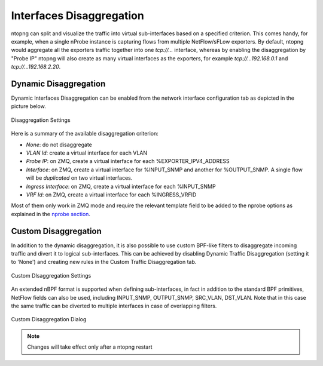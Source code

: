 Interfaces Disaggregation
=========================

ntopng can split and visualize the traffic into virtual sub-interfaces based on a specified criterion.
This comes handy, for example, when a single nProbe instance is capturing flows from multiple
NetFlow/sFLow exporters. By default, ntopng would aggregate all the exporters traffic together
into one `tcp://...` interface, whereas by enabling the disaggregation by "Probe IP" ntopng
will also create as many virtual interfaces as the exporters, for example
`tcp://...192.168.0.1` and `tcp://...192.168.2.20`.

Dynamic Disaggregation
----------------------

Dynamic Interfaces Disaggregation can be enabled from the network interface configuration tab
as depicted in the picture below.

.. figure:: ./../img/dynamic_interface_disaggregation.png
  :align: center
  :alt: Dynamic Interfaces Disaggregation

  Disaggregation Settings

Here is a summary of the available disaggregation criterion:

- `None`: do not disaggregate
- `VLAN Id`: create a virtual interface for each VLAN
- `Probe IP`: on ZMQ, create a virtual interface for each %EXPORTER_IPV4_ADDRESS
- `Interface`: on ZMQ, create a virtual interface for %INPUT_SNMP and another for %OUTPUT_SNMP.
  A single flow will be *duplicated* on two virtual interfaces.
- `Ingress Interface`: on ZMQ, create a virtual interface for each %INPUT_SNMP
- `VRF Id`: on ZMQ, create a virtual interface for each %INGRESS_VRFID

Most of them only work in ZMQ mode and require the relevant template field to be
added to the nprobe options as explained in the `nprobe section`_.

Custom Disaggregation
---------------------

In addition to the dynamic disaggregation, it is also possible to use custom BPF-like filters to 
disaggregate incoming traffic and divert it to logical sub-interfaces. This can be achieved by
disabling Dynamic Traffic Disaggregation (setting it to 'None') and creating new rules in the 
Custom Traffic Disaggregation tab.

.. figure:: ./../img/custom_interface_disaggregation.png
  :align: center
  :alt: Custom Interfaces Disaggregation

  Custom DIsaggregation Settings

An extended nBPF format is supported when defining sub-interfaces, in fact in addition to the 
standard BPF primitives, NetFlow fields can also be used, including INPUT_SNMP, OUTPUT_SNMP, 
SRC_VLAN, DST_VLAN.  
Note that in this case the same traffic can be diverted to multiple interfaces in case of 
overlapping filters.

.. figure:: ./../img/custom_interface_disaggregation_dialog.png
  :align: center
  :scale: 60 %
  :alt: Custom Interfaces Disaggregation Dialog

  Custom Disaggregation Dialog

.. note::

   Changes will take effect only after a ntopng restart

.. _`nprobe section`: ../using_with_nprobe.html#exported-flow-fields
